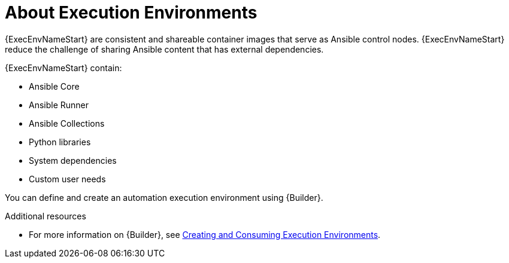 
[id="con-execution-environments_{context}"]

////
The `context` attribute enables module reuse. Every module ID includes {context}, which ensures that the module has a unique ID so you can include it multiple times in the same guide.
////

= About Execution Environments


[role="_abstract"]

{ExecEnvNameStart} are consistent and shareable container images that serve as Ansible control nodes. {ExecEnvNameStart} reduce the challenge of sharing Ansible content that has external dependencies.

{ExecEnvNameStart} contain:

* Ansible Core
* Ansible Runner
* Ansible Collections
* Python libraries
* System dependencies
* Custom user needs

You can define and create an automation execution environment using {Builder}.

[role="_additional-resources"]
.Additional resources

* For more information on {Builder}, see link:https://access.redhat.com/documentation/en-us/red_hat_ansible_automation_platform/{PlatformVers}/html/creating_and_consuming_execution_environments/index[Creating and Consuming Execution Environments].
